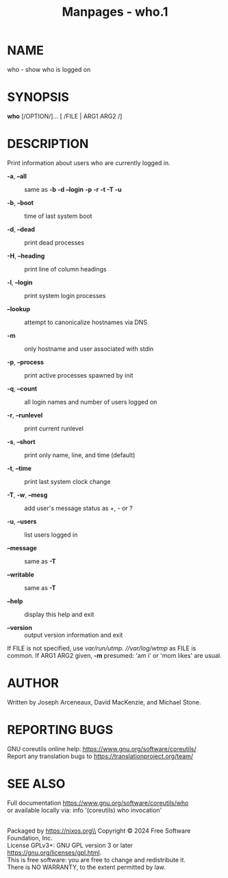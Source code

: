 #+TITLE: Manpages - who.1
* NAME
who - show who is logged on

* SYNOPSIS
*who* [/OPTION/]... [ /FILE | ARG1 ARG2 /]

* DESCRIPTION
Print information about users who are currently logged in.

- *-a*, *--all* :: same as *-b* *-d* *--login* *-p* *-r* *-t* *-T* *-u*

- *-b*, *--boot* :: time of last system boot

- *-d*, *--dead* :: print dead processes

- *-H*, *--heading* :: print line of column headings

- *-l*, *--login* :: print system login processes

- *--lookup* :: attempt to canonicalize hostnames via DNS

- *-m* :: only hostname and user associated with stdin

- *-p*, *--process* :: print active processes spawned by init

- *-q*, *--count* :: all login names and number of users logged on

- *-r*, *--runlevel* :: print current runlevel

- *-s*, *--short* :: print only name, line, and time (default)

- *-t*, *--time* :: print last system clock change

- *-T*, *-w*, *--mesg* :: add user's message status as +, - or ?

- *-u*, *--users* :: list users logged in

- *--message* :: same as *-T*

- *--writable* :: same as *-T*

- *--help* :: display this help and exit

- *--version* :: output version information and exit

If FILE is not specified, use //var/run/utmp/. //var/log/wtmp/ as FILE
is common. If ARG1 ARG2 given, *-m* presumed: 'am i' or 'mom likes' are
usual.

* AUTHOR
Written by Joseph Arceneaux, David MacKenzie, and Michael Stone.

* REPORTING BUGS
GNU coreutils online help: <https://www.gnu.org/software/coreutils/>\\
Report any translation bugs to <https://translationproject.org/team/>

* SEE ALSO
Full documentation <https://www.gnu.org/software/coreutils/who>\\
or available locally via: info '(coreutils) who invocation'

\\
Packaged by https://nixos.org\\
Copyright © 2024 Free Software Foundation, Inc.\\
License GPLv3+: GNU GPL version 3 or later
<https://gnu.org/licenses/gpl.html>.\\
This is free software: you are free to change and redistribute it.\\
There is NO WARRANTY, to the extent permitted by law.
